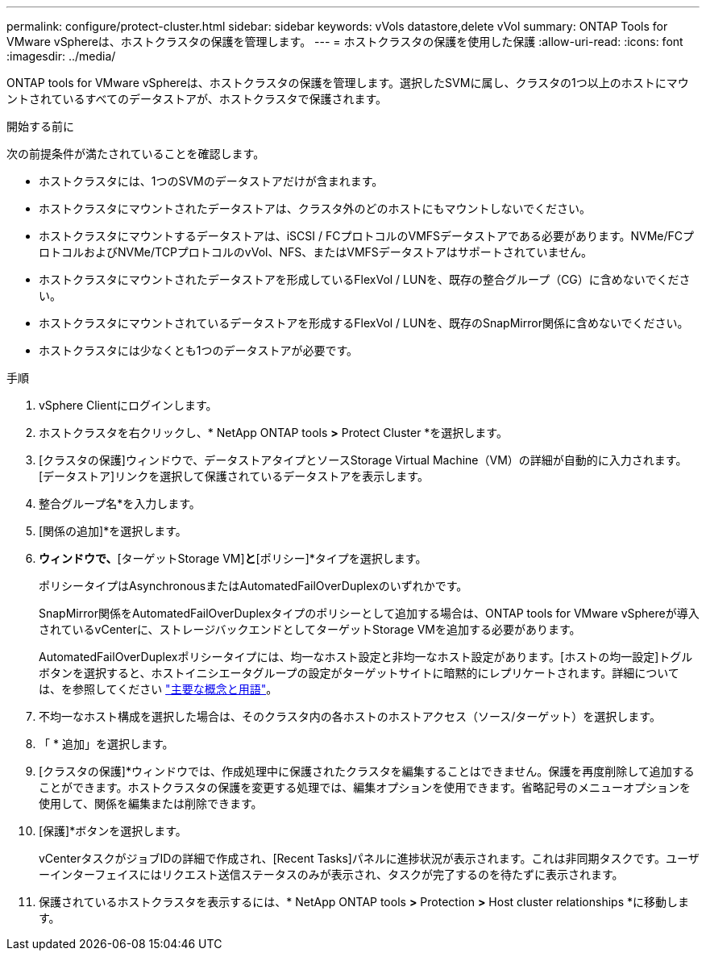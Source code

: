 ---
permalink: configure/protect-cluster.html 
sidebar: sidebar 
keywords: vVols datastore,delete vVol 
summary: ONTAP Tools for VMware vSphereは、ホストクラスタの保護を管理します。 
---
= ホストクラスタの保護を使用した保護
:allow-uri-read: 
:icons: font
:imagesdir: ../media/


[role="lead"]
ONTAP tools for VMware vSphereは、ホストクラスタの保護を管理します。選択したSVMに属し、クラスタの1つ以上のホストにマウントされているすべてのデータストアが、ホストクラスタで保護されます。

.開始する前に
次の前提条件が満たされていることを確認します。

* ホストクラスタには、1つのSVMのデータストアだけが含まれます。
* ホストクラスタにマウントされたデータストアは、クラスタ外のどのホストにもマウントしないでください。
* ホストクラスタにマウントするデータストアは、iSCSI / FCプロトコルのVMFSデータストアである必要があります。NVMe/FCプロトコルおよびNVMe/TCPプロトコルのvVol、NFS、またはVMFSデータストアはサポートされていません。
* ホストクラスタにマウントされたデータストアを形成しているFlexVol / LUNを、既存の整合グループ（CG）に含めないでください。
* ホストクラスタにマウントされているデータストアを形成するFlexVol / LUNを、既存のSnapMirror関係に含めないでください。
* ホストクラスタには少なくとも1つのデータストアが必要です。


.手順
. vSphere Clientにログインします。
. ホストクラスタを右クリックし、* NetApp ONTAP tools *>* Protect Cluster *を選択します。
. [クラスタの保護]ウィンドウで、データストアタイプとソースStorage Virtual Machine（VM）の詳細が自動的に入力されます。[データストア]リンクを選択して保護されているデータストアを表示します。
. 整合グループ名*を入力します。
. [関係の追加]*を選択します。
. [ SnapMirror関係の追加]*ウィンドウで、*[ターゲットStorage VM]*と*[ポリシー]*タイプを選択します。
+
ポリシータイプはAsynchronousまたはAutomatedFailOverDuplexのいずれかです。

+
SnapMirror関係をAutomatedFailOverDuplexタイプのポリシーとして追加する場合は、ONTAP tools for VMware vSphereが導入されているvCenterに、ストレージバックエンドとしてターゲットStorage VMを追加する必要があります。

+
AutomatedFailOverDuplexポリシータイプには、均一なホスト設定と非均一なホスト設定があります。[ホストの均一設定]トグルボタンを選択すると、ホストイニシエータグループの設定がターゲットサイトに暗黙的にレプリケートされます。詳細については、を参照してください link:../concepts/ontap-tools-concepts-terms.html["主要な概念と用語"]。

. 不均一なホスト構成を選択した場合は、そのクラスタ内の各ホストのホストアクセス（ソース/ターゲット）を選択します。
. 「 * 追加」を選択します。
. [クラスタの保護]*ウィンドウでは、作成処理中に保護されたクラスタを編集することはできません。保護を再度削除して追加することができます。ホストクラスタの保護を変更する処理では、編集オプションを使用できます。省略記号のメニューオプションを使用して、関係を編集または削除できます。
. [保護]*ボタンを選択します。
+
vCenterタスクがジョブIDの詳細で作成され、[Recent Tasks]パネルに進捗状況が表示されます。これは非同期タスクです。ユーザーインターフェイスにはリクエスト送信ステータスのみが表示され、タスクが完了するのを待たずに表示されます。

. 保護されているホストクラスタを表示するには、* NetApp ONTAP tools *>* Protection *>* Host cluster relationships *に移動します。

